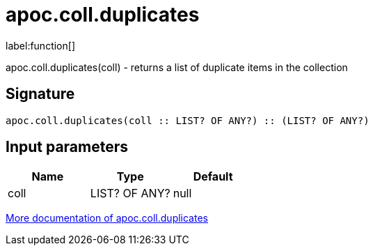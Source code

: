 ////
This file is generated by DocsTest, so don't change it!
////

= apoc.coll.duplicates
:description: This section contains reference documentation for the apoc.coll.duplicates function.

label:function[]

[.emphasis]
apoc.coll.duplicates(coll) - returns a list of duplicate items in the collection

== Signature

[source]
----
apoc.coll.duplicates(coll :: LIST? OF ANY?) :: (LIST? OF ANY?)
----

== Input parameters
[.procedures, opts=header]
|===
| Name | Type | Default 
|coll|LIST? OF ANY?|null
|===

xref::data-structures/collection-list-functions.adoc[More documentation of apoc.coll.duplicates,role=more information]

